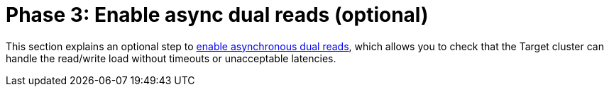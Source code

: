 = Phase 3: Enable async dual reads (optional)

This section explains an optional step to xref:migration-enable-async-dual-reads.adoc[enable asynchronous dual reads], which allows you to check that the Target cluster can handle the read/write load without timeouts or unacceptable latencies.
